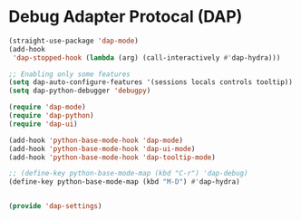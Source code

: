 * Debug Adapter Protocal (DAP)
#+PROPERTY: header-args:emacs-lisp :load yes

#+begin_src emacs-lisp
(straight-use-package 'dap-mode)
(add-hook
 'dap-stopped-hook (lambda (arg) (call-interactively #'dap-hydra)))

;; Enabling only some features
(setq dap-auto-configure-features '(sessions locals controls tooltip))
(setq dap-python-debugger 'debugpy)

(require 'dap-mode)
(require 'dap-python)
(require 'dap-ui)

(add-hook 'python-base-mode-hook 'dap-mode)
(add-hook 'python-base-mode-hook 'dap-ui-mode)
(add-hook 'python-base-mode-hook 'dap-tooltip-mode)

;; (define-key python-base-mode-map (kbd "C-r") 'dap-debug)
(define-key python-base-mode-map (kbd "M-D") #'dap-hydra)


(provide 'dap-settings)
#+END_SRC
